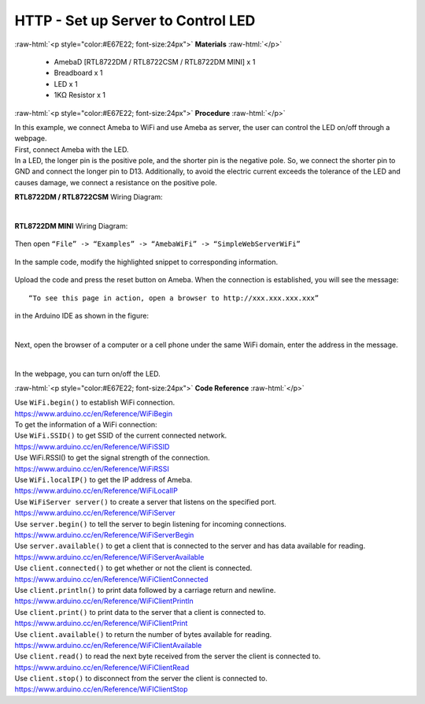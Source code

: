 ##########################################################################
HTTP - Set up Server to Control LED
##########################################################################

.. role:: raw-html(raw)
   :format: html

:raw-html:`<p style="color:#E67E22; font-size:24px">`
**Materials**
:raw-html:`</p>`

  - AmebaD [RTL8722DM / RTL8722CSM / RTL8722DM MINI] x 1
  - Breadboard x 1
  - LED x 1
  - 1KΩ Resistor x 1

:raw-html:`<p style="color:#E67E22; font-size:24px">`
**Procedure**
:raw-html:`</p>`

| In this example, we connect Ameba to WiFi and use Ameba as server, the
  user can control the LED on/off through a webpage.
| First, connect Ameba with the LED.
| In a LED, the longer pin is the positive pole, and the shorter pin is
  the negative pole. So, we connect the shorter pin to GND and connect the
  longer pin to D13. Additionally, to avoid the electric current exceeds
  the tolerance of the LED and causes damage, we connect a resistance on
  the positive pole.

**RTL8722DM / RTL8722CSM** Wiring Diagram:

  |1|

**RTL8722DM MINI** Wiring Diagram:

  |1-1|

| Then open ``“File” -> “Examples” -> “AmebaWiFi” -> “SimpleWebServerWiFi”``
  
  |2|

| In the sample code, modify the highlighted snippet to corresponding
  information.
  
  |3|



Upload the code and press the reset button on Ameba. When the connection
is established, you will see the message::
   
   “To see this page in action, open a browser to http://xxx.xxx.xxx.xxx” 

in the Arduino IDE as shown in the figure:

  |4|

Next, open the browser of a computer or a cell phone under the same WiFi
domain, enter the address in the message.

  |5|

In the webpage, you can turn on/off the LED.

:raw-html:`<p style="color:#E67E22; font-size:24px">`
**Code Reference**
:raw-html:`</p>`

| Use ``WiFi.begin()`` to establish WiFi connection.
| https://www.arduino.cc/en/Reference/WiFiBegin
| To get the information of a WiFi connection:
| Use ``WiFi.SSID()`` to get SSID of the current connected network.
| https://www.arduino.cc/en/Reference/WiFiSSID
| Use WiFi.RSSI() to get the signal strength of the connection.
| https://www.arduino.cc/en/Reference/WiFiRSSI
| Use ``WiFi.localIP()`` to get the IP address of Ameba.
| https://www.arduino.cc/en/Reference/WiFiLocalIP
| Use ``WiFiServer server()`` to create a server that listens on the
  specified port.
| https://www.arduino.cc/en/Reference/WiFiServer
| Use ``server.begin()`` to tell the server to begin listening for incoming
  connections.
| https://www.arduino.cc/en/Reference/WiFiServerBegin
| Use ``server.available()`` to get a client that is connected to the server
  and has data available for reading.
| https://www.arduino.cc/en/Reference/WiFiServerAvailable
| Use ``client.connected()`` to get whether or not the client is connected.
| https://www.arduino.cc/en/Reference/WiFiClientConnected
| Use ``client.println()`` to print data followed by a carriage return and
  newline.
| https://www.arduino.cc/en/Reference/WiFiClientPrintln
| Use ``client.print()`` to print data to the server that a client is
  connected to.
| https://www.arduino.cc/en/Reference/WiFiClientPrint
| Use ``client.available()`` to return the number of bytes available for
  reading.
| https://www.arduino.cc/en/Reference/WiFiClientAvailable
| Use ``client.read()`` to read the next byte received from the server the
  client is connected to.
| https://www.arduino.cc/en/Reference/WiFiClientRead
| Use ``client.stop()`` to disconnect from the server the client is
  connected to.
| https://www.arduino.cc/en/Reference/WiFIClientStop

.. |1| image:: /ambd_arduino/media/Use_Ameba_as_Server_to_control_LED/image1.png
   :width: 1598
   :height: 1126
   :scale: 30 %
.. |1-1| image:: /ambd_arduino/media/Use_Ameba_as_Server_to_control_LED/image1-1.png
   :width: 814
   :height: 758
   :scale: 50 %
.. |2| image:: /ambd_arduino/media/Use_Ameba_as_Server_to_control_LED/image2.png
   :width: 716
   :height: 867
   :scale: 100 %
.. |3| image:: /ambd_arduino/media/Use_Ameba_as_Server_to_control_LED/image3.png
   :width: 716
   :height: 867
   :scale: 100 %
.. |4| image:: /ambd_arduino/media/Use_Ameba_as_Server_to_control_LED/image4.png
   :width: 704
   :height: 355
   :scale: 100 %
.. |5| image:: /ambd_arduino/media/Use_Ameba_as_Server_to_control_LED/image5.png
   :width: 1208
   :height: 940
   :scale: 50 %

